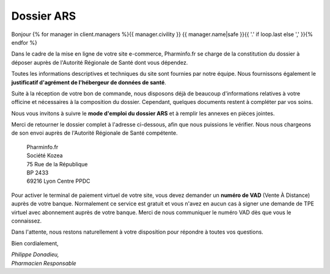 Dossier ARS
===========

Bonjour {% for manager in client.managers %}{{ manager.civility }} {{ manager.name|safe }}{{ '.' if loop.last else ',' }}{% endfor %}

Dans le cadre de la mise en ligne de votre site e-commerce, Pharminfo.fr se
charge de la constitution du dossier à déposer auprès de l'Autorité Régionale de
Santé dont vous dépendez.

Toutes les informations descriptives et techniques du site sont fournies par
notre équipe.  Nous fournissons également le **justificatif d'agrément de
l'hébergeur de données de santé**.

Suite à la réception de votre bon de commande, nous disposons déjà de beaucoup
d'informations relatives à votre officine et nécessaires à la composition du
dossier. Cependant, quelques documents restent à compléter par vos
soins.

Nous vous invitons à suivre le **mode d'emploi du dossier ARS** et à remplir les
annexes en pièces jointes.

Merci de retourner le dossier complet à l'adresse ci-dessous, afin que nous
puissions le vérifier. Nous nous chargeons de son envoi auprès de l'Autorité
Régionale de Santé compétente.

  | Pharminfo.fr
  | Société Kozea
  | 75 Rue de la République
  | BP 2433
  | 69216 Lyon Centre PPDC

Pour activer le terminal de paiement virtuel de votre site, vous devez demander
un **numéro de VAD** (Vente À Distance) auprès de votre banque. Normalement ce
service est gratuit et vous n'avez en aucun cas à signer une demande de TPE
virtuel avec abonnement auprès de votre banque. Merci de nous communiquer le
numéro VAD dès que vous le connaissez.

Dans l'attente, nous restons naturellement à votre disposition pour répondre à
toutes vos questions.

Bien cordialement,

| *Philippe Donadieu,*
| *Pharmacien Responsable*
